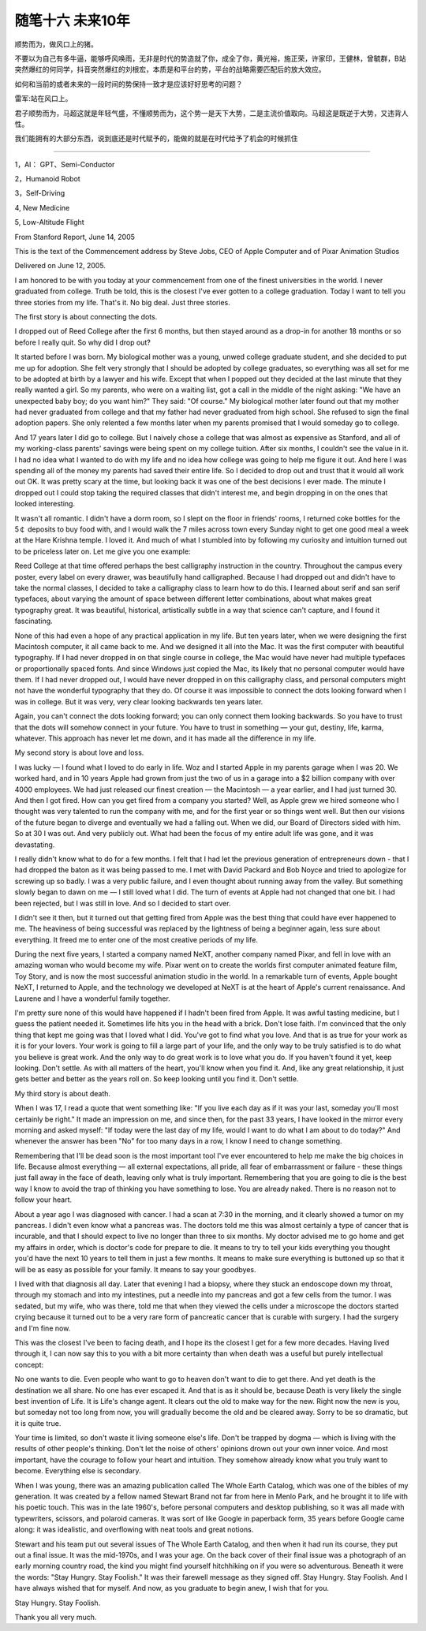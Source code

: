 ﻿随笔十六  未来10年
======================

顺势而为，做风口上的猪。

不要以为自己有多牛逼，能够呼风唤雨，无非是时代的势造就了你，成全了你，黄光裕，施正荣，许家印，王健林，曾毓群，B站突然爆红的何同学，抖音突然爆红的刘根宏，本质是和平台的势，平台的战略需要匹配后的放大效应。

如何和当前的或者未来的一段时间的势保持一致才是应该好好思考的问题？

雷军:站在风口上。

君子顺势而为，马超这就是年轻气盛，不懂顺势而为，这个势一是天下大势，二是主流价值取向。马超这是既逆于大势，又违背人性。

我们能拥有的大部分东西，说到底还是时代赋予的，能做的就是在时代给予了机会的时候抓住

-----------------------------------------------------------------------------------------------------

1，AI： GPT、Semi-Conductor

2，Humanoid Robot

3，Self-Driving

4,  New Medicine

5,  Low-Altitude Flight



From Stanford Report, June 14, 2005

This is the text of the Commencement address by Steve Jobs, CEO of Apple Computer and of Pixar Animation Studios

Delivered on June 12, 2005.


I am honored to be with you today at your commencement from one of the finest universities in the world. I never graduated from college. Truth be told, this is the closest I've ever gotten to a college graduation. Today I want to tell you three stories from my life. That's it. No big deal. Just three stories.

The first story is about connecting the dots.

I dropped out of Reed College after the first 6 months, but then stayed around as a drop-in for another 18 months or so before I really quit. So why did I drop out?

It started before I was born. My biological mother was a young, unwed college graduate student, and she decided to put me up for adoption. She felt very strongly that I should be adopted by college graduates, so everything was all set for me to be adopted at birth by a lawyer and his wife. Except that when I popped out they decided at the last minute that they really wanted a girl. So my parents, who were on a waiting list, got a call in the middle of the night asking: "We have an unexpected baby boy; do you want him?" They said: "Of course." My biological mother later found out that my mother had never graduated from college and that my father had never graduated from high school. She refused to sign the final adoption papers. She only relented a few months later when my parents promised that I would someday go to college.

And 17 years later I did go to college. But I naively chose a college that was almost as expensive as Stanford, and all of my working-class parents' savings were being spent on my college tuition. After six months, I couldn't see the value in it. I had no idea what I wanted to do with my life and no idea how college was going to help me figure it out. And here I was spending all of the money my parents had saved their entire life. So I decided to drop out and trust that it would all work out OK. It was pretty scary at the time, but looking back it was one of the best decisions I ever made. The minute I dropped out I could stop taking the required classes that didn't interest me, and begin dropping in on the ones that looked interesting.

It wasn't all romantic. I didn't have a dorm room, so I slept on the floor in friends' rooms, I returned coke bottles for the 5￠ deposits to buy food with, and I would walk the 7 miles across town every Sunday night to get one good meal a week at the Hare Krishna temple. I loved it. And much of what I stumbled into by following my curiosity and intuition turned out to be priceless later on. Let me give you one example:

Reed College at that time offered perhaps the best calligraphy instruction in the country. Throughout the campus every poster, every label on every drawer, was beautifully hand calligraphed. Because I had dropped out and didn't have to take the normal classes, I decided to take a calligraphy class to learn how to do this. I learned about serif and san serif typefaces, about varying the amount of space between different letter combinations, about what makes great typography great. It was beautiful, historical, artistically subtle in a way that science can't capture, and I found it fascinating.

None of this had even a hope of any practical application in my life. But ten years later, when we were designing the first Macintosh computer, it all came back to me. And we designed it all into the Mac. It was the first computer with beautiful typography. If I had never dropped in on that single course in college, the Mac would have never had multiple typefaces or proportionally spaced fonts. And since Windows just copied the Mac, its likely that no personal computer would have them. If I had never dropped out, I would have never dropped in on this calligraphy class, and personal computers might not have the wonderful typography that they do. Of course it was impossible to connect the dots looking forward when I was in college. But it was very, very clear looking backwards ten years later.

Again, you can't connect the dots looking forward; you can only connect them looking backwards. So you have to trust that the dots will somehow connect in your future. You have to trust in something — your gut, destiny, life, karma, whatever. This approach has never let me down, and it has made all the difference in my life.

My second story is about love and loss.

I was lucky — I found what I loved to do early in life. Woz and I started Apple in my parents garage when I was 20. We worked hard, and in 10 years Apple had grown from just the two of us in a garage into a $2 billion company with over 4000 employees. We had just released our finest creation — the Macintosh — a year earlier, and I had just turned 30. And then I got fired. How can you get fired from a company you started? Well, as Apple grew we hired someone who I thought was very talented to run the company with me, and for the first year or so things went well. But then our visions of the future began to diverge and eventually we had a falling out. When we did, our Board of Directors sided with him. So at 30 I was out. And very publicly out. What had been the focus of my entire adult life was gone, and it was devastating.

I really didn't know what to do for a few months. I felt that I had let the previous generation of entrepreneurs down - that I had dropped the baton as it was being passed to me. I met with David Packard and Bob Noyce and tried to apologize for screwing up so badly. I was a very public failure, and I even thought about running away from the valley. But something slowly began to dawn on me — I still loved what I did. The turn of events at Apple had not changed that one bit. I had been rejected, but I was still in love. And so I decided to start over.

I didn't see it then, but it turned out that getting fired from Apple was the best thing that could have ever happened to me. The heaviness of being successful was replaced by the lightness of being a beginner again, less sure about everything. It freed me to enter one of the most creative periods of my life.

During the next five years, I started a company named NeXT, another company named Pixar, and fell in love with an amazing woman who would become my wife. Pixar went on to create the worlds first computer animated feature film, Toy Story, and is now the most successful animation studio in the world. In a remarkable turn of events, Apple bought NeXT, I returned to Apple, and the technology we developed at NeXT is at the heart of Apple's current renaissance. And Laurene and I have a wonderful family together.

I'm pretty sure none of this would have happened if I hadn't been fired from Apple. It was awful tasting medicine, but I guess the patient needed it. Sometimes life hits you in the head with a brick. Don't lose faith. I'm convinced that the only thing that kept me going was that I loved what I did. You've got to find what you love. And that is as true for your work as it is for your lovers. Your work is going to fill a large part of your life, and the only way to be truly satisfied is to do what you believe is great work. And the only way to do great work is to love what you do. If you haven't found it yet, keep looking. Don't settle. As with all matters of the heart, you'll know when you find it. And, like any great relationship, it just gets better and better as the years roll on. So keep looking until you find it. Don't settle.

My third story is about death.

When I was 17, I read a quote that went something like: "If you live each day as if it was your last, someday you'll most certainly be right." It made an impression on me, and since then, for the past 33 years, I have looked in the mirror every morning and asked myself: "If today were the last day of my life, would I want to do what I am about to do today?" And whenever the answer has been "No" for too many days in a row, I know I need to change something.

Remembering that I'll be dead soon is the most important tool I've ever encountered to help me make the big choices in life. Because almost everything — all external expectations, all pride, all fear of embarrassment or failure - these things just fall away in the face of death, leaving only what is truly important. Remembering that you are going to die is the best way I know to avoid the trap of thinking you have something to lose. You are already naked. There is no reason not to follow your heart.

About a year ago I was diagnosed with cancer. I had a scan at 7:30 in the morning, and it clearly showed a tumor on my pancreas. I didn't even know what a pancreas was. The doctors told me this was almost certainly a type of cancer that is incurable, and that I should expect to live no longer than three to six months. My doctor advised me to go home and get my affairs in order, which is doctor's code for prepare to die. It means to try to tell your kids everything you thought you'd have the next 10 years to tell them in just a few months. It means to make sure everything is buttoned up so that it will be as easy as possible for your family. It means to say your goodbyes.

I lived with that diagnosis all day. Later that evening I had a biopsy, where they stuck an endoscope down my throat, through my stomach and into my intestines, put a needle into my pancreas and got a few cells from the tumor. I was sedated, but my wife, who was there, told me that when they viewed the cells under a microscope the doctors started crying because it turned out to be a very rare form of pancreatic cancer that is curable with surgery. I had the surgery and I'm fine now.

This was the closest I've been to facing death, and I hope its the closest I get for a few more decades. Having lived through it, I can now say this to you with a bit more certainty than when death was a useful but purely intellectual concept:

No one wants to die. Even people who want to go to heaven don't want to die to get there. And yet death is the destination we all share. No one has ever escaped it. And that is as it should be, because Death is very likely the single best invention of Life. It is Life's change agent. It clears out the old to make way for the new. Right now the new is you, but someday not too long from now, you will gradually become the old and be cleared away. Sorry to be so dramatic, but it is quite true.

Your time is limited, so don't waste it living someone else's life. Don't be trapped by dogma — which is living with the results of other people's thinking. Don't let the noise of others' opinions drown out your own inner voice. And most important, have the courage to follow your heart and intuition. They somehow already know what you truly want to become. Everything else is secondary.

When I was young, there was an amazing publication called The Whole Earth Catalog, which was one of the bibles of my generation. It was created by a fellow named Stewart Brand not far from here in Menlo Park, and he brought it to life with his poetic touch. This was in the late 1960's, before personal computers and desktop publishing, so it was all made with typewriters, scissors, and polaroid cameras. It was sort of like Google in paperback form, 35 years before Google came along: it was idealistic, and overflowing with neat tools and great notions.

Stewart and his team put out several issues of The Whole Earth Catalog, and then when it had run its course, they put out a final issue. It was the mid-1970s, and I was your age. On the back cover of their final issue was a photograph of an early morning country road, the kind you might find yourself hitchhiking on if you were so adventurous. Beneath it were the words: "Stay Hungry. Stay Foolish." It was their farewell message as they signed off. Stay Hungry. Stay Foolish. And I have always wished that for myself. And now, as you graduate to begin anew, I wish that for you.

Stay Hungry. Stay Foolish.

Thank you all very much.
